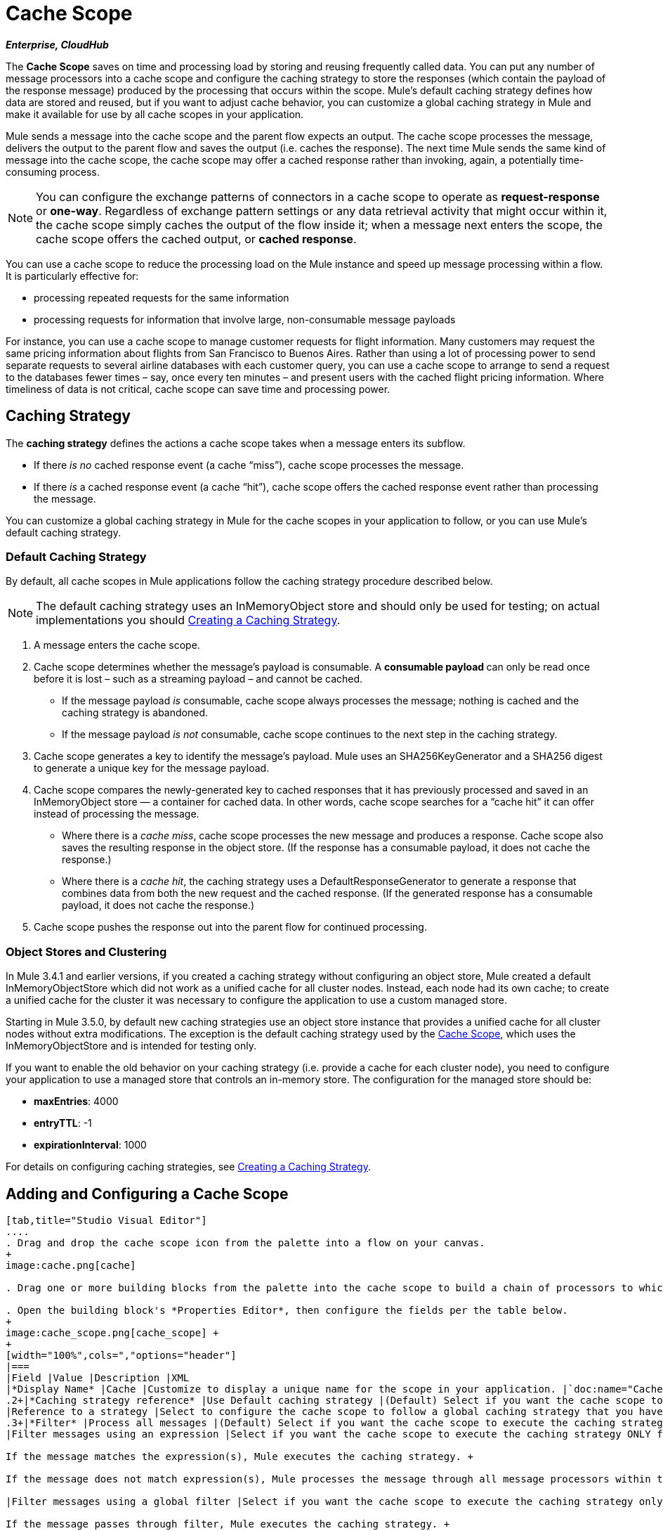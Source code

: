 = Cache Scope
:keywords: cache, anypoint, studio, esb

*_Enterprise, CloudHub_*

The *Cache Scope* saves on time and processing load by storing and reusing frequently called data. You can put any number of message processors into a cache scope and configure the caching strategy to store the responses (which contain the payload of the response message) produced by the processing that occurs within the scope. Mule's default caching strategy defines how data are stored and reused, but if you want to adjust cache behavior, you can customize a global caching strategy in Mule and make it available for use by all cache scopes in your application.

Mule sends a message into the cache scope and the parent flow expects an output. The cache scope processes the message, delivers the output to the parent flow and saves the output (i.e. caches the response). The next time Mule sends the same kind of message into the cache scope, the cache scope may offer a cached response rather than invoking, again, a potentially time-consuming process.

[NOTE]
You can configure the exchange patterns of connectors in a cache scope to operate as *request-response* or **one-way**. Regardless of exchange pattern settings or any data retrieval activity that might occur within it, the cache scope simply caches the output of the flow inside it; when a message next enters the scope, the cache scope offers the cached output, or *cached response*.

You can use a cache scope to reduce the processing load on the Mule instance and speed up message processing within a flow. It is particularly effective for:

* processing repeated requests for the same information

* processing requests for information that involve large, non-consumable message payloads

For instance, you can use a cache scope to manage customer requests for flight information. Many customers may request the same pricing information about flights from San Francisco to Buenos Aires. Rather than using a lot of processing power to send separate requests to several airline databases with each customer query, you can use a cache scope to arrange to send a request to the databases fewer times – say, once every ten minutes – and present users with the cached flight pricing information. Where timeliness of data is not critical, cache scope can save time and processing power.

== Caching Strategy

The *caching strategy* defines the actions a cache scope takes when a message enters its subflow.

* If there _is no_ cached response event (a cache “miss”), cache scope processes the message.
* If there _is_ a cached response event (a cache “hit”), cache scope offers the cached response event rather than processing the message.

You can customize a global caching strategy in Mule for the cache scopes in your application to follow, or you can use Mule’s default caching strategy.

=== Default Caching Strategy

By default, all cache scopes in Mule applications follow the caching strategy procedure described below.

[NOTE]
The default caching strategy uses an InMemoryObject store and should only be used for testing; on actual implementations you should <<Creating a Caching Strategy>>.

. A message enters the cache scope.
. Cache scope determines whether the message’s payload is consumable. A **consumable payload **can only be read once before it is lost – such as a streaming payload – and cannot be cached. +
* If the message payload _is_ consumable, cache scope always processes the message; nothing is cached and the caching strategy is abandoned.
* If the message payload _is not_ consumable, cache scope continues to the next step in the caching strategy.
. Cache scope generates a key to identify the message’s payload. Mule uses an SHA256KeyGenerator and a SHA256 digest to generate a unique key for the message payload.
. Cache scope compares the newly-generated key to cached responses that it has previously processed and saved in an InMemoryObject store — a container for cached data. In other words, cache scope searches for a “cache hit” it can offer instead of processing the message. +
* Where there is a _cache miss_, cache scope processes the new message and produces a response. Cache scope also saves the resulting response in the object store. (If the response has a consumable payload, it does not cache the response.)
* Where there is a _cache hit_, the caching strategy uses a DefaultResponseGenerator to generate a response that combines data from both the new request and the cached response. (If the generated response has a consumable payload, it does not cache the response.)
. Cache scope pushes the response out into the parent flow for continued processing.

=== Object Stores and Clustering

In Mule 3.4.1 and earlier versions, if you created a caching strategy without configuring an object store, Mule created a default InMemoryObjectStore which did not work as a unified cache for all cluster nodes. Instead, each node had its own cache; to create a unified cache for the cluster it was necessary to configure the application to use a custom managed store.

Starting in Mule 3.5.0, by default new caching strategies use an object store instance that provides a unified cache for all cluster nodes without extra modifications. The exception is the default caching strategy used by the link:/documentation/display/current/Cache+Scope[Cache Scope], which uses the InMemoryObjectStore and is intended for testing only.

If you want to enable the old behavior on your caching strategy (i.e. provide a cache for each cluster node), you need to configure your application to use a managed store that controls an in-memory store. The configuration for the managed store should be:

* *maxEntries*: 4000
* *entryTTL*: -1
* *expirationInterval*: 1000

For details on configuring caching strategies, see <<Creating a Caching Strategy>>.

== Adding and Configuring a Cache Scope

[tabs]
------
[tab,title="Studio Visual Editor"]
....
. Drag and drop the cache scope icon from the palette into a flow on your canvas. 
+
image:cache.png[cache]

. Drag one or more building blocks from the palette into the cache scope to build a chain of processors to which Mule will apply the caching strategy. A cache scope can contain any number of message processors.

. Open the building block's *Properties Editor*, then configure the fields per the table below.
+
image:cache_scope.png[cache_scope] +
+
[width="100%",cols=","options="header"]
|===
|Field |Value |Description |XML
|*Display Name* |Cache |Customize to display a unique name for the scope in your application. |`doc:name="Cache"`
.2+|*Caching strategy reference* |Use Default caching strategy |(Default) Select if you want the cache scope to follow Mule’s <<Default Caching Strategy>>. |n/a
|Reference to a strategy |Select to configure the cache scope to follow a global caching strategy that you have created; select the global caching strategy from the drop-down menu or create one by clicking the image:/documentation/s/en_GB/3391/c989735defd8798a9d5e69c058c254be2e5a762b.76/_/images/icons/emoticons/add.png[(plus)]. |`cachingStrategy-ref="Caching_Strategy"`
.3+|*Filter* |Process all messages |(Default) Select if you want the cache scope to execute the caching strategy for all messages that enter the scope. |n/a
|Filter messages using an expression |Select if you want the cache scope to execute the caching strategy ONLY for messages that match the expression(s) defined in this field. +

If the message matches the expression(s), Mule executes the caching strategy. +

If the message does not match expression(s), Mule processes the message through all message processors within the cache scope; Mule never saves nor offers cached responses. | `filterExpression="#[user.isPremium()]"`

|Filter messages using a global filter |Select if you want the cache scope to execute the caching strategy only for messages that successfully pass through the designated global filter. +

If the message passes through filter, Mule executes the caching strategy. +

If the message fails to pass through filter, Mule processes the message through all message processors within the cache scope; Mule never saves nor offers cached responses. | `filter-ref="MyGlobalFilter"`
|===
....
[tab,title="XML Editor or Standalone"]
....
. Add a `ee:``cache` element to your flow at the point where you want to initiate a cache processing block. Refer to the code sample below.

. Optionally, configure the scope according to the tables below. 
+
[width="100%",cols=",",options="header"]
|===
|Element |Description
|*ee:cache* |Use to create a block of message processors that will processes a message, deliver the output to the parent flow, and cache the response for reuse (according to the rules of the caching strategy.)
|===
+
[width="100%",cols=",",options="header"]
|===
|Element Attribute |Default Value |Description
|*doc:name* |Cache a|
Customize to display a unique name for the cache scope in your application.

Note: Attribute not required in Mule Standalone configuration.

|*filterExpression* |  |(Optional) Specify one or more expressions against which the cache scope should evaluate the message to determine whether the caching strategy should be executed.
|*filter-ref* |  |(Optional) Specify the name of a filtering strategy that you have defined as a global element. This attribute is mutually exclusive with filterExpression.
|*cachingStrategy-ref* |  |(Optional) Specify the name of the global caching strategy that you have defined as a global element. If no `cachingStrategy-ref` is defined, Mule will use the <<Default Caching Strategy>>.
|===

. Add nested elements beneath your `ee:cache` element to define what processing should occur within the scope. The cache scope can contain any number of message processors as well as references to child flows.
+
[source, xml, linenums]
----
<ee:cache doc:name="Cache" filter-ref="Expression" cachingStrategy-ref="Caching_Strategy">
    <some-nested-element/>
    <some-other-nested-element/>
</ee:cache>
----
....
------

== Creating a Caching Strategy

[tabs]
------
[tab,title="Studio Visual Editor"]
....
The default caching strategy used by the cache scope uses an InMemoryObjectStore, and is only suitable for testing. For example, processing messages with large payloads may quickly exhaust memory storage and slow the processing performance of the flow. In such a case, you may wish to crate a global caching strategy that stores cached responses in a different type of object store and prevents memory exhaustion.

. In the Cache properties editor, click radio button next to the *Reference to a strategy field*, then click **image:/documentation/s/en_GB/3391/c989735defd8798a9d5e69c058c254be2e5a762b.76/_/images/icons/emoticons/add.png[(plus)]**.

. Configure the fields in the *Global Element Properties* panel that appears according to the tables below. The only required field is *Name*.
+
image:caching_strategy_general.png[caching_strategy_general]
+
[width="100%",cols=",",options="header"]
|===
|Field |Value |Description |XML
|*Name* |`Caching_Strategy` |Customize to create a unique name for your global caching strategy. |`name="Caching_Strategy"`
|*Object Store* | |(Optional) Configure an object store in which Mule will store all of the scope’s cached responses. Refer to the <<Configuring an Object Store for Cache>> section below for configuration specifics. Unless otherwise configured, Mule stores all cached responses in an InMemoryObjectStore by default. |`<custom-object-store>` +
`<in-memory-store>` +
`<managed-store>` +
`<simple-text-file-store>`
.3+|*Event Key* |Default |(Default) Mule utilizes an SHA256KeyGenerator and a SHA256 digest to generate a key. Use when you have objects that return the same SHA256 hashcode for instances that represent the same value, such as String class. |n/a
|Key Expression |(Optional) Enter an expression that Mule should use to generate a key. Use when request classes do not return the same SHA256 hashcode for objects that represent the same value.|`keyGenerationExpression="#[some.expression]"`
|Key Generator |(Optional) Identify a custom-built Spring bean that generates a key. Use when request classes do not return the same SHA256 hashcode for objects that represent the same value. If you have not created any custom key generators, the *Key Generator* drop-down box will be empty. Click image:/documentation/s/en_GB/3391/c989735defd8798a9d5e69c058c254be2e5a762b.76/_/images/icons/emoticons/add.png[(plus)] next to the field to create one. |`keyGenerator-ref="Bean"`
|===
+
. Optionally, click the *Advanced* tab in the Global Element Properties panel and configure further, if needed, according to the tables below.
+
image:caching_strategy_advanced.png[caching_strategy_advanced]
+
[width="100%",cols=",",options="header"]
|===
|Field| Value |Description |XML
|*Response Generator* | |Specify the name of a Response Generator that will direct the cache strategy to use a custom-built Spring bean to generate a response that combines data from both the new request and the cached response. Click image:/documentation/s/en_GB/3391/c989735defd8798a9d5e69c058c254be2e5a762b.76/_/images/icons/emoticons/add.png[(plus)] next to the field to create a new Spring bean for your caching strategy to reference. |`responseGenerator-ref="Bean1"`
|*Consumable Message Filter* | |Specify the name of a Consumable Message Filter to direct the cache strategy to use a custom-built Spring bean to detect whether a message contains a consumable payload. Click image:/documentation/s/en_GB/3391/c989735defd8798a9d5e69c058c254be2e5a762b.76/_/images/icons/emoticons/add.png[(plus)] next to the field to create a new Spring bean for your caching strategy to reference. |`consumableFilter-ref="Bean2"`
.2+|*Event Copy Strategy* |Simple event copy strategy (data is immutable) |Data is either immutable, like a String, or the Mule flow has not mutated the data. The payload that Mule caches is the same as that returned by the flow. Every generated response will contain the same payload.|
|Serializable event copy strategy (data is mutable) |Data is mutable or the Mule flow has mutated the data. The payload that Mule caches is not the same as that returned by the flow, which has been serialized/deserialized in order to create a new copy of the object. Every generated response will contain a new payload. |`<ee:serializable-event-copy-strategy/>`
|===
....
[tab,title="XML Editor or Standalone"]
....

Add an `ee:object-store-caching-strategy` element outside of your flow. Configure your strategy as needed, as shown in the example and tables below. The only required attribute is a unique *name*.

[width="100%",cols=",",options="header"]
|===
|Element |Description
|**ee:object-store-caching-strategy**  |Create a global caching strategy to customize some of the activities that your cache scopes perform.
|===

[width="100%",cols=",",options="header"]
|===
|Element Attribute |Type |Description
|*name* |String |Customize to create a unique name for your global caching strategy.
|*doc:name* |String a|
Customize to display a unique name for the global element in your application.

Note: Attribute not required in Mule Standalone configuration.

|*keyGenerationExpression* |Mule expression a|
(Optional) Enter an expression that Mule should use to generate a key. Use when request classes do not return the same SHA256 hashcode for objects that represent the same value.

If you configure neither a keyGenerationExpression or a keyGenerator-ref, Mule utilizes an SHA256KeyGenerator and a SHA256 digest to generate a key. Use this default when you have objects that return the same SHA256 hashcode for instances that represent the same value, such as String class.

|*keyGenerator-ref* |String a|
(Optional) Identify a custom-built Spring bean that generates a key. Use when request classes do not return the same SHA256 hashcode for objects that represent the same value.

If you configure neither a keyGenerationExpression or a keyGenerator-ref, Mule utilizes an SHA256KeyGenerator and a SHA256 digest to generate a key. Use this default when you have objects that return the same SHA256 hashcode for instances that represent the same value, such as String class.

|*responseGenerator-ref* |String |(Optional) Specify the name of a Response Generator that will direct the cache strategy to use a custom-built Spring bean to generate a response that combines data from both the new request and the cached response.
|*consumableFilter-ref* |String |(Optional) Specify the name of a Consumable Message Filter to direct the cache strategy to use a custom-built Spring bean to detect whether a message contains a consumable payload.
|===

[width="100%",cols=",",options="header"]
|===
|Child Element |Description
|*ee:serializable-event-copy-strategy* |Use if data is mutable or the Mule flow has mutated the data. The payload that Mule caches is not the same as that returned by the flow, which has been serialized/deserialized in order to create a new copy of the object. Every generated response will contain a new payload. +

_If you do not configure this child element, Mule will follow the simple event copy strategy by default._ Data is either immutable, like a String, or the Mule flow has not mutated the data. The payload that Mule caches is the same as that returned by the flow. Every generated response will contain the same payload.
|*custom-object-store*
.4+|See <<Configuring an Object Store for Cache>>, below
|*in-memory-store*
|*managed-store*
|*simple-text-file-store*
|===
....
------

== Configuring an Object Store for Cache

By default, Mule stores all cached responses in an InMemoryObjectStore. <<Creating a Caching Strategy>> and define a new link:/documentation/display/current/Mule+Object+Stores[object store] if you want to customize the way Mule stores cached responses.

[width="100%",cols=",",options="header"]
|===
|Object Store |Description
|*custom-object-store* |Create custom class to instruct Mule where and how to store cached responses.
|*in-memory-store* a|
Configure the following settings for an object store that saves cached responses in the system memory:

* store name

* maximum number of entries (i.e. cached responses)

* the “life span” of a cached response within the object store (i.e. time to live)

* the expiration interval between polls for expired cached responses

|*managed-store* a|
Configure the following settings for an object store that saves cached responses in a place defined by ListableObjectSTore:

* store name

* persistence of cached responses (true/false)

* maximum number of entries (i.e. cached responses)

* the “life span” of a cached response within the object store (i.e. time to live)

* the expiration interval between polls for expired cached responses

|*simple-text-file-store* a|
Configure the following settings for an object store that saves cached responses in file:


* store name

* maximum number of entries (i.e. cached responses)

* the “life span” of a cached response within the object store (i.e. time to live)

* the expiration interval between polls for expired cached responses

* the name and location of the file in which the object store saves cached responses

|===

Configure the settings of your new object store. If you selected a custom-object-store, select or write a class and a Spring property to define the object store. Configure the settings for all other object stores as described in the table below.

[width="100%",cols=",",options="header"]
|===============
|Field or Checkbox |XML Attribute |Instructions
|Store Name a|
*name* (for in-memory, simple-text)

*storeName* (for managed)

|Enter a unique name for your object store.
|Persistent |*persistent*="true" |Check to ensure that the object store saves cached responses in http://en.wikipedia.org/wiki/Persistent_storage[persistent storage]. Default is false.
|Max Entries |*maxEntries* |Enter an integer to limit the number of cached responses the object store will save. When it reaches the maximum number of entries, the object store expunges the cached responses, trimming the first entries (first in, first out) and those which have exceeded their time to live.
|Entry TTL |*entryTTL* |(Time To Live) Enter an integer to indicate the number of milliseconds that a cached response has to live in the object store before it is expunged.
|Expiration Interval |*expirationInterval* |Enter an integer to indicate, in milliseconds, the frequency with which the object store checks for cached response events it should expunge. For example, if you enter “1000”, the object store reviews all cached response events every one thousand milliseconds to see which ones have exceeded their Time To Live and should be expunged.
|Directory |*directory* |Enter the file path of the file where object store saves cached responses.
|===============

== Synchronizing a Caching Strategy

Mule allows synchronizing access to a cache, which can avoid unexpected results if two different threads (on the same or on different Mule instances) use the cache at the same time.

For example: two threads attempt to retrieve a value from a cache, but do not find the value in the cache. So each thread calculates the value independently and inserts it into the cache. The value inserted by the second thread overwrites the value inserted by the first thread. If the values are different, then two different answers would be obtained for the same input, with the last one stored in the cache.

In some scenarios this is perfectly valid, but it can be a problem if the application requires cache coherence. Synchronizing the caching strategy ensures this coherence. A synchronized cache is locked when it is being modified by a thread. In the example mentioned above, a locked cache would force the second thread to wait until the first thread has calculated the value, and then retrieve the value from the cache.

Synchronization affects performance, so it is recommended to disable it unless needed. Note that performance degradation is most severe in cluster mode.

To enable synchronization, use the `synchronized` property in the caching strategy element. Accepted values are `true` and `false`.

== Invalidating a Cache

Mule provides the `InvalidatableCachingStrategy` interface, which allows you to invalidate a complete cache or a cache key without the need for custom code or configuration.

There are two message processors for invalidating caches:

* `invalidate-cache`: Completely invalidates a cache. Must reference an invalidatable caching strategy.
+
[source, xml, linenums]
----
<ee:invalidate-cache cachingStrategy-ref="InvalidatableCachingStrategy"/>
----

* `invalidate-key` Calculates a cache key from the current event, then searches for it in the cache and removes it if present. Must reference an invalidatable caching strategy and, optionally, a MuleEventKeyGenerator. If no MuleEventKeyGenerator is provided, the default implementation (SHA256MuleEventKeyGenerator) will be used.
+
[source, xml, linenums]
----
<ee:invalidate-key cachingStrategy-ref="InvalidatableCachingStrategy" keyGenerator-ref="MD5MuleEventKeyGenerator"/>
----

== Example

The example that follows demonstrates the power of the cache scope with a Fibonacci function. The Finobacci sequence is a series of numbers in which the next number in the series is always the sum of the two numbers preceding it.

In this example, the Mule flow receives and performs two tasks for each request:

. executes, and returns the answer to, the Fibonacci equation (see below) using a number (_n_) provided by the caller  +
`F(n) = F(n-1) + F(n-2) with F(0) = 0 and F(1) = 1`

. records and returns the cost of the calculation, wherein each individual invocation of a calculation task (i.e. add two numbers in the sequence) adds 1 to the cost
+
image:cache+flow+2.png[cache+flow+2]

=== View the XML

Note: This project requires  link:/documentation/download/attachments/122752243/FibonacciResponseGenerator.java?version=1&modificationDate=1403121760104[FibonacciResponseGenerator.java]

[source, xml, linenums]
----
<?xml version="1.0" encoding="UTF-8"?>
<mule xmlns:xsi="http://www.w3.org/2001/XMLSchema-instance"
      xmlns="http://www.mulesoft.org/schema/mule/core"
      xmlns:ee="http://www.mulesoft.org/schema/mule/ee/core"
      xmlns:spring="http://www.springframework.org/schema/beans"
      xmlns:http="http://www.mulesoft.org/schema/mule/http"
      xmlns:vm="http://www.mulesoft.org/schema/mule/vm"
      xmlns:doc="http://www.mulesoft.org/schema/mule/documentation"
      version="EE-3.3.0"
      xsi:schemaLocation="
 
          http://www.mulesoft.org/schema/mule/ee/core http://www.mulesoft.org/schema/mule/ee/core/current/mule-ee.xsd
 
          http://www.mulesoft.org/schema/mule/http http://www.mulesoft.org/schema/mule/http/current/mule-http.xsd
 
          http://www.springframework.org/schema/beans http://www.springframework.org/schema/beans/spring-beans-current.xsd
 
          http://www.mulesoft.org/schema/mule/core http://www.mulesoft.org/schema/mule/core/current/mule.xsd
 
          http://www.mulesoft.org/schema/mule/vm http://www.mulesoft.org/schema/mule/vm/current/mule-vm.xsd">
 
    <configuration>
        <expression-language>
            <global-functions>
                def fibonacciRequest(n, cached)
                {
                    import org.mule.DefaultMuleMessage;
                    import org.mule.RequestContext;
 
                    request = new DefaultMuleMessage("Fibonacci: " + n, app.registry['_muleContext']);
 
                    request.setOutboundProperty("n", Integer.toString(n));
 
                    if (!cached)
                    {
                        request.setOutboundProperty("nocache", true);
                    }
 
                    RequestContext.getEventContext().sendEvent(request, "vm://fibonacci");
                }
            </global-functions>
        </expression-language>
    </configuration>
 
    <spring:bean id="responseGenerator" class="com.mulesoft.mule.cache.FibonacciResponseGenerator"/>
 
    <ee:object-store-caching-strategy name="Caching_Strategy" doc:name="Caching Strategy" keyGenerationExpression="#[message.inboundProperties['n']]" responseGenerator-ref="responseGenerator"/>
 
    <vm:connector name="vmConnector">
        <dispatcher-threading-profile maxThreadsActive="200"/>
    </vm:connector>
 
    <http:listener-config name="listener-config" host="localhost" port="8081"/>
    <flow name="cache-exampleFlow1" doc:name="cache-exampleFlow1">
        <http:listener config-ref="listener-config" path="fibonacci" doc:name="HTTP Connector"/>
        <expression-filter expression="#[message.inboundProperties.'http.request.path' != '/favicon.ico']" doc:name="Expression"/>
 <choice doc:name="Choice">
            <when expression="message.inboundProperties['n'] &lt; 20">
                <flow-ref name="calculateFibonacci"/>
 <expression-component>payload= "Fibonacci(" + message.inboundProperties['n'] + ") = " + payload +"\nCOST: " + message.outboundProperties['cost']</expression-component>
            </when>
            <otherwise>
                <expression-component>payload= "ERROR: n must be less than 20"</expression-component>
            </otherwise>
        </choice>
    </flow>
 
    <flow name="calculateFibonacci">
        <vm:inbound-endpoint path="fibonacci" exchange-pattern="request-response"/>
 <ee:cache cachingStrategy-ref="Caching_Strategy"
                  filterExpression="#[groovy:message.getInboundProperty('nocache') == null]" doc:name="Cache">
            <logger level="INFO" message="#[payload]"/>
            <expression-component><![CDATA[
                n = message.inboundProperties['n'];
                if (n < 2)
                {
                    payload = n;
                    message.outboundProperties["cost"] = 1;
                } else {
                    boolean cached = message.inboundProperties['nocache'] == null;
                    import org.mule.api.MuleMessage;
                    MuleMessage fib1 = fibonacciRequest(n-1, cached);
                    MuleMessage fib2 = fibonacciRequest(n-2, cached);
 message.outboundProperties["cost"] = fib1.getInboundProperty("cost") + fib2.getInboundProperty("cost") + 1;
                    payload = Long.parseLong(fib1.getPayload()) + Long.parseLong(fib2.getPayload());
                }
            ]]>
            </expression-component>
        </ee:cache>
    </flow>
</mule> 
----

If a call to the Fibonacci function has already been calculated and cached, the flow returns both the cached response and the cost of retrieving the cached response, which is 0. To demonstrate the number of invocations cache spares the function, this example includes the ability to force the flow to perform the full calculation by adding a `nocache` parameter to the request URL.

The following sequence illustrates a series of calls to the Fibonacci function. Notice that when the flow is able to return a cached value — because it has already performed an identical calculation — the cost returned is 0. When the flow is able to respond with a value it has calculated using another cached response (as in request-response C, below), the cost represents the difference between the cached response and the new request. (For example, if the Fibonacci function has already calculated and cached a request for n=10, and then receives a request for n=13, the cost to return the second response is 3.)

image:reqA.png[reqA]

image:reqB.png[reqB]

image:reqC.png[reqC]

image:reqD.png[reqD]

As this example illustrates, cache saves both time and processing load by reusing data it has already retrieved or calculated.

== See Also

* Read more about link:/documentation/display/current/Scopes[Scopes] in Mule.
